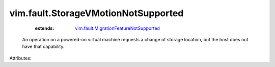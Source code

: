 .. _vim.fault.MigrationFeatureNotSupported: ../../vim/fault/MigrationFeatureNotSupported.rst


vim.fault.StorageVMotionNotSupported
====================================
    :extends:

        `vim.fault.MigrationFeatureNotSupported`_

  An operation on a powered-on virtual machine requests a change of storage location, but the host does not have that capability.

Attributes:




